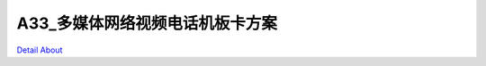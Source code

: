 A33_多媒体网络视频电话机板卡方案 
==============================

.. image:: ./A33_多媒体网络视频电话板卡V30_正面1.JPG

.. image:: ./A33_多媒体网络视频电话板卡V30_正面2.JPG

.. image:: ./A33_多媒体网络视频电话板卡V30_正面3.JPG

.. image:: ./A33_多媒体网络视频电话板卡V30_背面.JPG

`Detail About <https://allwinwaydocs.readthedocs.io/zh-cn/latest/about.html#about>`_
